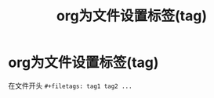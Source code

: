 :PROPERTIES:
:ID:       b196dda6-f460-4f91-b6b7-660e6e912593
:END:
#+title: org为文件设置标签(tag)
#+filetags: org

* org为文件设置标签(tag)
在文件开头 =#+filetags: tag1 tag2 ...=
